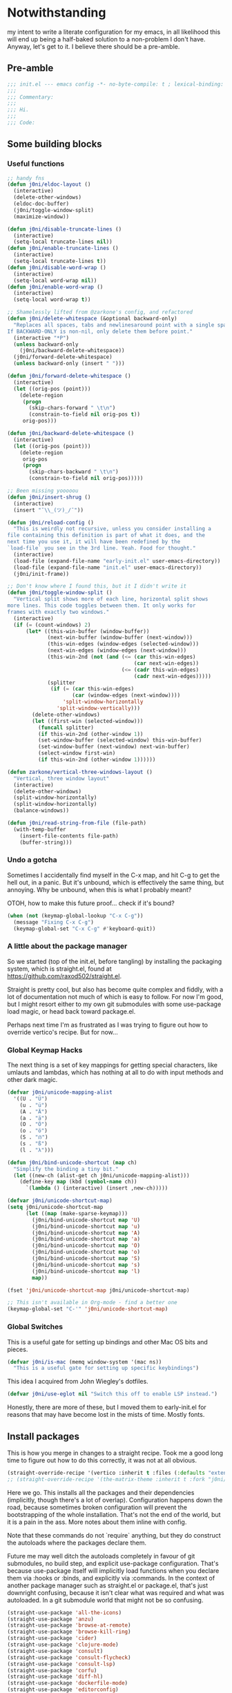 * Notwithstanding
my intent to write a literate configuration for my emacs, in all likelihood this will end up being a half-baked solution to a non-problem I don't have. Anyway, let's get to it. I believe there should be a pre-amble.

** Pre-amble

#+begin_src emacs-lisp
;;; init.el --- emacs config -*- no-byte-compile: t ; lexical-binding: t; -*-
;;;
;;; Commentary:
;;;
;;; Hi.
;;;
;;; Code:
#+end_src

** Some building blocks

*** Useful functions

#+begin_src emacs-lisp
;; handy fns
(defun j0ni/eldoc-layout ()
  (interactive)
  (delete-other-windows)
  (eldoc-doc-buffer)
  (j0ni/toggle-window-split)
  (maximize-window))

(defun j0ni/disable-truncate-lines ()
  (interactive)
  (setq-local truncate-lines nil))
(defun j0ni/enable-truncate-lines ()
  (interactive)
  (setq-local truncate-lines t))
(defun j0ni/disable-word-wrap ()
  (interactive)
  (setq-local word-wrap nil))
(defun j0ni/enable-word-wrap ()
  (interactive)
  (setq-local word-wrap t))

;; Shamelessly lifted from @zarkone's config, and refactored
(defun j0ni/delete-whitespace (&optional backward-only)
  "Replaces all spaces, tabs and newlinesaround point with a single space.
If BACKWARD-ONLY is non-nil, only delete them before point."
  (interactive "*P")
  (unless backward-only
    (j0ni/backward-delete-whitespace))
  (j0ni/forward-delete-whitespace)
  (unless backward-only (insert " ")))

(defun j0ni/forward-delete-whitespace ()
  (interactive)
  (let ((orig-pos (point)))
    (delete-region
     (progn
       (skip-chars-forward " \t\n")
       (constrain-to-field nil orig-pos t))
     orig-pos)))

(defun j0ni/backward-delete-whitespace ()
  (interactive)
  (let ((orig-pos (point)))
    (delete-region
     orig-pos
     (progn
       (skip-chars-backward " \t\n")
       (constrain-to-field nil orig-pos)))))

;; Been missing yooooou
(defun j0ni/insert-shrug ()
  (interactive)
  (insert "¯\\_(ツ)_/¯"))

(defun j0ni/reload-config ()
  "This is weirdly not recursive, unless you consider installing a
file containing this definition is part of what it does, and the
next time you use it, it will have been redefined by the
`load-file` you see in the 3rd line. Yeah. Food for thought."
  (interactive)
  (load-file (expand-file-name "early-init.el" user-emacs-directory))
  (load-file (expand-file-name "init.el" user-emacs-directory))
  (j0ni/init-frame))

;; Don't know where I found this, but it I didn't write it
(defun j0ni/toggle-window-split ()
  "Vertical split shows more of each line, horizontal split shows
more lines. This code toggles between them. It only works for
frames with exactly two windows."
  (interactive)
  (if (= (count-windows) 2)
      (let* ((this-win-buffer (window-buffer))
             (next-win-buffer (window-buffer (next-window)))
             (this-win-edges (window-edges (selected-window)))
             (next-win-edges (window-edges (next-window)))
             (this-win-2nd (not (and (<= (car this-win-edges)
                                         (car next-win-edges))
                                     (<= (cadr this-win-edges)
                                         (cadr next-win-edges)))))
             (splitter
              (if (= (car this-win-edges)
                     (car (window-edges (next-window))))
                  'split-window-horizontally
                'split-window-vertically)))
        (delete-other-windows)
        (let ((first-win (selected-window)))
          (funcall splitter)
          (if this-win-2nd (other-window 1))
          (set-window-buffer (selected-window) this-win-buffer)
          (set-window-buffer (next-window) next-win-buffer)
          (select-window first-win)
          (if this-win-2nd (other-window 1))))))

(defun zarkone/vertical-three-windows-layout ()
  "Vertical, three window layout"
  (interactive)
  (delete-other-windows)
  (split-window-horizontally)
  (split-window-horizontally)
  (balance-windows))

(defun j0ni/read-string-from-file (file-path)
  (with-temp-buffer
    (insert-file-contents file-path)
    (buffer-string)))
#+end_src

*** Undo a gotcha

Sometimes I accidentally find myself in the C-x map, and hit C-g to get the hell out, in a panic. But it's unbound, which is effectively the same thing, but annoying. Why be unbound, when this is what I probably meant?

OTOH, how to make this future proof... check if it's bound?

#+begin_src emacs-lisp
(when (not (keymap-global-lookup "C-x C-g"))
  (message "Fixing C-x C-g")
  (keymap-global-set "C-x C-g" #'keyboard-quit))
#+end_src

*** A little about the package manager

So we started (top of the init.el, before tangling) by installing the packaging system, which is straight.el, found at https://github.com/raxod502/straight.el.

Straight is pretty cool, but also has become quite complex and fiddly, with a lot of documentation not much of which is easy to follow. For now I'm good, but I might resort either to my own git submodules with some use-package load magic, or head back toward package.el.

Perhaps next time I'm as frustrated as I was trying to figure out how to override vertico's recipe. But for now...

*** Global Keymap Hacks

The next thing is a set of key mappings for getting special characters, like umlauts and lambdas, which has nothing at all to do with input methods and other dark magic.

#+begin_src emacs-lisp
(defvar j0ni/unicode-mapping-alist
  '((U . "Ü")
    (u . "ü")
    (A . "Ä")
    (a . "ä")
    (O . "Ö")
    (o . "ö")
    (S . "ẞ")
    (s . "ß")
    (l . "λ")))

(defun j0ni/bind-unicode-shortcut (map ch)
  "Simplify the binding a tiny bit."
  (let ((new-ch (alist-get ch j0ni/unicode-mapping-alist)))
    (define-key map (kbd (symbol-name ch))
      `(lambda () (interactive) (insert ,new-ch)))))

(defvar j0ni/unicode-shortcut-map)
(setq j0ni/unicode-shortcut-map
      (let ((map (make-sparse-keymap)))
        (j0ni/bind-unicode-shortcut map 'U)
        (j0ni/bind-unicode-shortcut map 'u)
        (j0ni/bind-unicode-shortcut map 'A)
        (j0ni/bind-unicode-shortcut map 'a)
        (j0ni/bind-unicode-shortcut map 'O)
        (j0ni/bind-unicode-shortcut map 'o)
        (j0ni/bind-unicode-shortcut map 'S)
        (j0ni/bind-unicode-shortcut map 's)
        (j0ni/bind-unicode-shortcut map 'l)
        map))

(fset 'j0ni/unicode-shortcut-map j0ni/unicode-shortcut-map)

;; This isn't available in Org-mode - find a better one
(keymap-global-set "C-'" 'j0ni/unicode-shortcut-map)
#+end_src

*** Global Switches

This is a useful gate for setting up bindings and other Mac OS bits and pieces.

#+begin_src emacs-lisp
(defvar j0ni/is-mac (memq window-system '(mac ns))
  "This is a useful gate for setting up specific keybindings")
#+end_src

This idea I acquired from John Wiegley's dotfiles.

#+begin_src emacs-lisp
(defvar j0ni/use-eglot nil "Switch this off to enable LSP instead.")
#+end_src

Honestly, there are more of these, but I moved them to early-init.el for reasons that may have become lost in the mists of time. Mostly fonts.

** Install packages

This is how you merge in changes to a straight recipe. Took me a good long time to figure out how to do this correctly, it was not at all obvious.

#+begin_src emacs-lisp
(straight-override-recipe '(vertico :inherit t :files (:defaults "extensions/*.el")))
;; (straight-override-recipe '(the-matrix-theme :inherit t :fork "j0ni/matrix-emacs-theme"))
#+end_src

Here we go. This installs all the packages and their dependencies (implicitly, though there's a lot of overlap). Configuration happens down the road, because sometimes broken configuration will prevent the bootstrapping of the whole installation. That's not the end of the world, but it is a pain in the ass. More notes about them inline with config.

Note that these commands do not `require` anything, but they do construct the autoloads where the packages declare them.

Future me may well ditch the autoloads completely in favour of git submodules, no build step, and explicit use-package configuration. That's because use-package itself will implicitly load functions when you declare them via :hooks or :binds, and explicitly via :commands. In the context of another package manager such as straight.el or package.el, that's just downright confusing, because it isn't clear what was required and what was autoloaded. In a git submodule world that might not be so confusing.

#+begin_src emacs-lisp
(straight-use-package 'all-the-icons)
(straight-use-package 'anzu)
(straight-use-package 'browse-at-remote)
(straight-use-package 'browse-kill-ring)
(straight-use-package 'cider)
(straight-use-package 'clojure-mode)
(straight-use-package 'consult)
(straight-use-package 'consult-flycheck)
(straight-use-package 'consult-lsp)
(straight-use-package 'corfu)
(straight-use-package 'diff-hl)
(straight-use-package 'dockerfile-mode)
(straight-use-package 'editorconfig)
(straight-use-package 'eglot)
(straight-use-package 'elfeed)
(straight-use-package 'erc)
(straight-use-package 'eros)
(straight-use-package 'exec-path-from-shell)
(straight-use-package 'expand-region)
(straight-use-package 'fennel-mode)
(straight-use-package 'find-file-in-project)
(straight-use-package 'flycheck)
(straight-use-package 'flycheck-eldev)
(straight-use-package 'geiser)
(straight-use-package 'geiser-chez)
(straight-use-package 'geiser-chicken)
(straight-use-package 'geiser-guile)
(straight-use-package 'ggtags)
(straight-use-package 'git-timemachine)
(straight-use-package 'graphql-mode)
(straight-use-package 'haskell-mode)
(straight-use-package 'hl-todo)
(straight-use-package 'ibuffer-vc)
(straight-use-package 'idle-highlight)
(straight-use-package 'inf-clojure)
(straight-use-package 'inf-ruby)
(straight-use-package 'json-mode)
(straight-use-package 'lsp-mode)
(straight-use-package 'lsp-ui)
(straight-use-package 'lua-mode)
(straight-use-package 'key-chord)
(straight-use-package 'magit)
(straight-use-package 'marginalia)
(straight-use-package 'markdown-mode)
(straight-use-package 'the-matrix-theme)
(straight-use-package 'minions)
(straight-use-package 'modus-themes)
(straight-use-package 'monroe)
(straight-use-package 'move-text)
(straight-use-package 'olivetti)
(straight-use-package 'orderless)
(straight-use-package 'org-roam)
(straight-use-package 'org-super-agenda)
(straight-use-package 'paredit)
(straight-use-package 'pinentry)
(straight-use-package 'psc-ide)
(straight-use-package 'purescript-mode)
(straight-use-package 'racket-mode)
(straight-use-package 'rainbow-delimiters)
(straight-use-package 'rainbow-mode)
(straight-use-package 'rbenv)
(straight-use-package 'restclient)
(straight-use-package 'ruby-mode)
(straight-use-package 'rustic)
(straight-use-package 'simple-httpd)
(straight-use-package 'sly)
(straight-use-package 'sly-asdf)
(straight-use-package 'sly-macrostep)
(straight-use-package 'sly-quicklisp)
(straight-use-package 'switch-window)
(straight-use-package 'telega)
(straight-use-package 'typescript-mode)
(straight-use-package 'undo-fu)
(straight-use-package 'undo-fu-session)
(straight-use-package 'vertico)
(straight-use-package 'volatile-highlights)
(straight-use-package 'web-mode)
(straight-use-package 'which-key)
(straight-use-package 'yaml-mode)
#+end_src

** Baseline Emacs Configuration

This is where the config starts, and the following are all based on built-in functionality.

I dislike super long lines, but I do not care much for obsolete terminals, so 80 columns is silly.

#+begin_src emacs-lisp
(setq whitespace-line-column 100)
(setq whitespace-style '(face trailing lines-tail tabs))
(add-hook 'prog-mode-hook #'whitespace-mode)
#+end_src

I don't understand why conf mode (ini, toml, etc) doesn't have matched parens, I mean, you don't ever just open a paren in them do you?

#+begin_src emacs-lisp
(add-hook 'conf-mode-hook #'electric-pair-local-mode)
#+end_src

Modern emacs can be built with native just-in-time compilation built in. Straight will kick off AOT compilation of anything that's loaded (or at least I think it's straight), which happens asynchronously via the (native-compile-async) command. I very rarely care to watch that happen, and I *definitely* don't care to have it pop up in a split while emacs is starting up, or indeed any time I open a file with a mode that has yet to be natively compiled.

So, begin suppressive actions:

#+begin_src emacs-lisp
(setq warning-suppress-types '((comp)))
#+end_src

These are mostly settings that emacs considers to be "customizations".

#+begin_src emacs-lisp
(setq epa-pinentry-mode 'loopback)
(setq inhibit-startup-screen t)
(setq auto-revert-verbose t)
(setq vc-follow-symlinks t)
(setq find-file-suppress-same-file-warnings t)
(setq comint-prompt-read-only t)
(setq select-enable-clipboard t)
(setq select-enable-primary t)
(setq uniquify-buffer-name-style 'forward)
(setq save-interprogram-paste-before-kill t)
(setq compilation-always-kill t)
(setq compilation-ask-about-save nil)
(setq apropos-do-all t)
(setq mouse-yank-at-point t)
(setq save-place-file (concat user-emacs-directory ".places"))
(setq backup-directory-alist `(("." . ,(concat user-emacs-directory ".backups"))))
(setq enable-local-variables t) ;; :all
(setq confirm-kill-emacs nil)
(setq sentence-end-double-space nil)
(setq delete-old-versions t)
(setq version-control t)
(setq custom-safe-themes t)
(setq mouse-wheel-progressive-speed t)              ; accelerate scrolling
(setq shr-color-visible-luminance-min 90)
(advice-add #'shr-colorize-region
            :around (defun shr-no-colorise-region (&rest ignore)))

;; gotta find the berlin coords
;; 43.67066, -79.30211 - location
;; (setq calendar-longitude 43.67066)
;; (setq calendar-latitude -79.30211)
;; (setq calendar-location-name "Toronto")
#+end_src

Configure keyboard for MacOS. This repurposes:

: ; - alt             -> meta
: ; - right alt       -> same as left (meta)
: ; - left command    -> meta
: ; - right command   -> super
: ; - function key    -> ignore

#+begin_src emacs-lisp
(when j0ni/is-mac
  (setq ns-alternate-modifier 'meta)
  (setq ns-right-alternate-modifier 'left)
  (setq ns-command-modifier 'meta)
  (setq ns-right-command-modifier 'super)
  (setq ns-function-modifier 'none))
#+end_src

Pick a browser based on OS. I recently added the `gnu/linux` clause to try to make more use of eww. It isn't great, but it can be tamed (see shr-color setting above). My only fear is that I'll waste a use-once URL by accident due to some missing functionality. Meh.

#+begin_src emacs-lisp
(setq-default browse-url-browser-function
              (cl-case system-type
                ((darwin macos) 'browse-url-default-macosx-browser)
                ((gnu/linux) 'eww-browse-url)
                (t 'browse-url-default-browser)))
#+end_src

Maybe if I didn't do this, I'd make fewer rash decisions.

#+begin_src emacs-lisp
(defalias 'yes-or-no-p 'y-or-n-p)
#+end_src

I mean, we do live in this world now.

#+begin_src emacs-lisp
(set-language-environment "UTF-8")
(set-terminal-coding-system 'utf-8)
(set-keyboard-coding-system 'utf-8)
(set-buffer-file-coding-system 'utf-8)
(set-file-name-coding-system 'utf-8)
(prefer-coding-system 'utf-8)
#+end_src

Pixel scroll settings are amazing, and even though I've been using emacs build from mainline for ages I totally didn't know about it. Because that's the kind of bleeding edge life I lead. One of pointless risks, taken without regard to any potential benefits or even stopping to see what they might be.

#+begin_src emacs-lisp
(pixel-scroll-precision-mode 1)
#+end_src

Be less of a jerk (sorry everyone around me is now speaking and seeing double entendres, I can't help it).

#+begin_src emacs-lisp
(setq scroll-step 0)
(setq scroll-margin 2)
(setq auto-window-vscroll nil)
;; be sure to set this to 0 in any auto-scrolling buffers
(setq scroll-conservatively 100000)
(setq scroll-preserve-screen-position t)
(setq next-screen-context-lines 3)
#+end_src

Some emacs droppings are more annoying than they are useful. And some things I'm not sure I understand...?

#+begin_src emacs-lisp
(setq create-lockfiles nil)
(setq redisplay-dont-pause t)
(setq disabled-command-function nil)
#+end_src

Ah the alert bell, how irritating are you? But this is a nice alternative, taken directly from the emacs wiki.

#+begin_src emacs-lisp
(defun flash-mode-line ()
  (invert-face 'mode-line)
  (run-with-timer 0.1 nil #'invert-face 'mode-line))

(setq visible-bell nil)
(setq ring-bell-function 'flash-mode-line)
#+end_src

Tabs. Tab should not insert tabs. Tab should indent, and ideally only to the correct location. Fuck Haskell.

Tabs should not be 8 characters wide, but they are, and if you don't let them be, many things will become horrible. Go is horrible, so there is no contradiction there.

We should absolutely not use tabs for indentation though, so make sure we never do.

#+begin_src emacs-lisp
(setq-default indent-tabs-mode nil)
(setq-default tab-width 8)
(setq indent-tabs-mode nil)
(setq tab-always-indent t)
(setq require-final-newline t)
#+end_src

This, like pixel scrolling, is something I didn't know I was missing.

#+begin_src emacs-lisp
(delete-selection-mode 1)
#+end_src

More cosmetic tweaks, more agreeable defaults, and some things I don't understand.

#+begin_src emacs-lisp
(setq load-prefer-newer t)
(setq highlight-nonselected-windows nil)
(setq kill-buffer-query-functions nil)
(setq-default cache-long-scans t)
(setq-default word-wrap nil)
(setq-default indicate-buffer-boundaries 'left)
(setq-default fill-column 80)
(setq-default line-spacing 0)
(setq-default truncate-lines t)
(setq resize-mini-windows t)
(setq completion-show-help nil)
#+end_src

I've used projectile for a long time, but it seems like project.el is actually entirely capable of supporting my use cases. So I'm using that now mostly without extra configuration. However the questionnaire I have to peruse and fill out when I pick a project is annoying, and I would like to just go ahead and choose a file.

#+begin_src emacs-lisp
(setq project-switch-commands 'project-find-file)
#+end_src

Because I honestly don't care about anyone else. That's what ?w=1 is for.

#+begin_src emacs-lisp
(add-hook 'before-save-hook #'delete-trailing-whitespace)
#+end_src

Start a few global essentials.

#+begin_src emacs-lisp
(dolist (mode '(electric-indent-mode
                show-paren-mode
                save-place-mode
                size-indication-mode
                global-hl-line-mode
                column-number-mode
                winner-mode
                global-auto-revert-mode))
  (funcall mode 1))
#+end_src

Kill a couple of less essential globals.

#+begin_src emacs-lisp
(blink-cursor-mode -1)
(remove-hook 'minibuffer-setup-hook 'winner-save-unconditionally)
#+end_src

Because sometimes I want to live without consult:

#+begin_src emacs-lisp
(recentf-mode 1)
(keymap-global-set "C-x M-f" #'recentf-open-files)
#+end_src

Dired. I am not really sure that I get it.

#+begin_src emacs-lisp
(put 'dired-find-alternate-file 'disabled nil)

;; always delete and copy recursively
(setq dired-recursive-deletes 'always)
(setq dired-recursive-copies 'always)

;; if there is a dired buffer displayed in the next window, use its
;; current subdir, instead of the current subdir of this dired buffer
(setq dired-dwim-target t)

;; enable some really cool extensions like C-x C-j (dired-jump)
(require 'dired-x)
#+end_src

Proced, which I recently discovered in bbatsov's dotfiles. It's a nice enough process table and editor.

#+begin_src emacs-lisp
(keymap-global-set "C-x P" #'proced)
#+end_src

Some bindings I've come to depend on. I'm genuinely trying to scale down these kinds of customisations where I have probably been stomping on binds I have never ever experienced before.

#+begin_src emacs-lisp
(keymap-set lisp-mode-shared-map "C-c C-k" #'eval-buffer)

(dolist (binding
         '(("C-x C-r" . revert-buffer)
           ("C-x |" . j0ni/toggle-window-split)
           ("C-c ." . j0ni/delete-whitespace)
           ("C-c s" . j0ni/insert-shrug)
           ("C-=" . text-scale-increase)
           ("C--" . text-scale-decrease)))
  (keymap-global-set (car binding) (cdr binding)))
#+end_src

Command history for the minibuffer. Invaluable intell.

#+begin_src emacs-lisp
(setq savehist-save-minibuffer-history t)
(setq history-length 10000)
(setq history-delete-duplicates t)

(savehist-mode 1)
#+end_src

Time and date, and battery, for the modeline.

#+begin_src emacs-lisp
(setq display-time-format "%Y-%m-%d %H:%M")
(setq display-time-24hr-format t)
(setq display-time-day-and-date nil)
(setq display-time-interval 15)
(setq display-time-default-load-average nil)
(setq zoneinfo-style-world-list
      '(("America/Los_Angeles" "San Francisco")
        ("America/New_York" "Toronto")
        ("Europe/London" "London")
        ("Europe/Berlin" "Berlin")
        ("Asia/Hong_Kong" "Hong Kong")
        ("Asia/Tokyo" "Tokyo")))

(display-time-mode 1)
(display-battery-mode 1)
#+end_src

A little configuration for xref, which is honesly mostly totally fine.

#+begin_src emacs-lisp
(setq xref-marker-ring-length 64)
(setq xref-show-xrefs-function 'xref--show-xref-buffer) ; default
(setq xref-show-definitions-function 'xref-show-definitions-completing-read)
#+end_src

Eldoc tweaks to make it less intrusive.

#+begin_src emacs-lisp
(setq eldoc-echo-area-use-multiline-p nil)
(setq eldoc-echo-area-prefer-doc-buffer t)
#+end_src

Thats the end of the baseline emacs configuration.

** Completion
This gets a special section for having so much to configure.
*** Minibuffer setup

#+begin_src emacs-lisp
(add-hook 'minibuffer-setup-hook #'cursor-intangible-mode)

(setq minibuffer-completion-confirm 'confirm)
;; [ ... ] instead of (default ...
(setq minibuffer-eldef-shorten-default t)
;; I think this is bad for my impulsive fingers
(setq enable-recursive-minibuffers t)
;; at least show us where we are
(minibuffer-depth-indicate-mode t)
;; it shouldn't be disallowed
(setq minibuffer-scroll-window t)

;; Do not allow the cursor in the minibuffer prompt
(setq minibuffer-prompt-properties
      '(read-only t cursor-intangible t face minibuffer-prompt))

(minibuffer-electric-default-mode 1)
(file-name-shadow-mode 1)
#+end_src

*** Builtin completion configuration

Not all of this is respected by various different systems I try out and switch between. Worth keeping it all though, so it's there when I inevitably switch to the thing that has it wrong.

#+begin_src emacs-lisp
(setq completion-ignore-case t)
(setq read-file-name-completion-ignore-case t)
(setq read-buffer-completion-ignore-case t)
(setq completion-cycle-threshold 3)
(setq completions-detailed t)
(setq completions-format 'one-column)
#+end_src

These define the completion algorithms used in general, and in each separate context. The list of overrides is non-exhaustive, and I cannot find any way of figuring out what all the keys should be.

Note that the way this works is, the first of these to return anything is used. So as you narrow, it may fall through the list. For this reason, there's no point in (for example) putting flex at the front, because it will always return a superset of substring. You get the drift. Confusing but a fair bit of control.

Of course, fido-mode completely ignores these settings.

#+begin_src emacs-lisp
;; (setq completion-styles '(basic substring initials partial-completion flex))

;; (setq completion-category-overrides
;;       '((buffer (styles . (basic substring partial-completion)))
;;         (file (styles . (initials basic partial-completion)))
;;         (unicode-name (styles . (basic substring)))
;;         (project-file (styles . (substring partial-completion)))
;;         (xref-location (styles . (substring)))
;;         (info-menu (styles . (basic substring)))
;;         (symbol-help (styles . (basic shorthand substring)))
;;         (consult-line (styles . (basic substring)))))
#+end_src

Using orderless.

#+begin_src emacs-lisp
(setq completion-styles '(orderless))

(setq completion-category-overrides
      '((buffer (styles . (orderless)))
        (file (styles . (orderless)))
        (unicode-name (styles . (orderless)))
        (project-file (styles . (orderless)))
        (xref-location (styles . (orderless)))
        (info-menu (styles . (orderless)))
        (symbol-help (styles . (orderless)))
        (consult-line (styles . (orderless)))))
#+end_src

*** Extra builtins
**** Hippie Expand

#+begin_src emacs-lisp
(require 'hippie-exp)
(setq hippie-expand-try-functions-list
      '(try-expand-dabbrev
        try-expand-dabbrev-all-buffers
        try-expand-dabbrev-from-kill
        try-complete-file-name-partially
        try-complete-file-name
        try-expand-all-abbrevs
        try-expand-list
        try-expand-line
        try-complete-lisp-symbol-partially
        try-complete-lisp-symbol))

;; Swap M-/ and C-M-/
(keymap-global-set "M-/" #'hippie-expand)
(keymap-global-set "s-/" #'hippie-expand)
(keymap-global-set "C-M-/" #'hippie-expand)
#+end_src

**** Abbrev

#+begin_src emacs-lisp
(require 'abbrev)
(setq save-abbrevs 'silently)
(setq-default abbrev-mode t)
#+end_src

*** Vertico
A fast vertical minibuffer manager which mostly plays nice with builtin stuff. Moreso than many - all but MCT, I dare say.

#+begin_src emacs-lisp
;; (setq straight-recipe-overrides nil)
(vertico-mode 1)
;; this
;; (vertico-unobtrusive-mode 1)
;; or this
(vertico-buffer-mode 1)
(setq vertico-buffer-display-action
      '(display-buffer-below-selected
        display-buffer-at-bottom))
;; but not both

(keymap-set vertico-map "RET" #'vertico-directory-enter)
(keymap-set vertico-map "C-j" #'vertico-directory-enter)
(keymap-set vertico-map "DEL" #'vertico-directory-delete-char)
(keymap-set vertico-map "M-DEL" #'vertico-directory-delete-word)
(add-hook 'rfn-eshadow-update-overlay-hook #'vertico-directory-tidy)
#+end_src

*** Completion in Region

This is a bit previous - I should generalize it and move it up into the consult configuration. But the principle is one I'd like to get used to. Out-of-buffer completion, with the regular completion system, whatever that may be. So we do this:

#+begin_src emacs-lisp
;; (setq completion-in-region-function
;;       (lambda (&rest args)
;;         (apply (if vertico-mode
;;                    #'consult-completion-in-region
;;                  #'completion--in-region)
;;                args)))
#+end_src

Except when it collides with rustic, which I haven't managed to fix up. So try something else.

Corfu. Why this and not company? Better integration, no special independent invocation (completion-at-point does not invoke company, so there are frequent collisions.

#+begin_src emacs-lisp
(require 'corfu)
(corfu-global-mode 1)

(setq corfu-cycle t)                   ;; Enable cycling for `corfu-next/previous'
(setq corfu-auto nil)                  ;; Auto completion
(setq corfu-commit-predicate nil)      ;; Do not commit selected candidates on next input
;; (setq corfu-quit-at-boundary t)     ;; Automatically quit at word boundary
;; (setq corfu-quit-no-match t)        ;; Automatically quit if there is no match
;; (setq corfu-preview-current nil)    ;; Disable current candidate preview
;; (setq corfu-preselect-first nil)    ;; Disable candidate preselection
;; (setq corfu-echo-documentation nil) ;; Disable documentation in the echo area
;; (setq corfu-scroll-margin 5)        ;; Use scroll margin
#+end_src

This is cool, straight from the corfu wiki, it seems to do what I have always expected but never happens.

#+begin_src emacs-lisp
(defun corfu-beginning-of-prompt ()
  "Move to beginning of completion input."
  (interactive)
  (corfu--goto -1)
  (goto-char (car completion-in-region--data)))

(defun corfu-end-of-prompt ()
  "Move to end of completion input."
  (interactive)
  (corfu--goto -1)
  (goto-char (cadr completion-in-region--data)))

(define-key corfu-map [remap move-beginning-of-line] #'corfu-beginning-of-prompt)
(define-key corfu-map [remap move-end-of-line] #'corfu-end-of-prompt)
#+end_src

Another potentially useful hack - move the completion into the minibuffer on demand.

#+begin_src emacs-lisp
(defun corfu-move-to-minibuffer ()
  (interactive)
  (let ((completion-extra-properties corfu--extra)
        completion-cycle-threshold completion-cycling)
    (apply #'consult-completion-in-region completion-in-region--data)))
(keymap-set corfu-map "M-m" #'corfu-move-to-minibuffer)
#+end_src

*** Marginalia

Marginalia adds a bunch of metadata annotations to completions, which are portable across builtin completion functionality as well as things like vertico. Mostly handy info, occasionally just line filler.

#+begin_src
(marginalia-mode 1)
#+end_src

** Package Configuration

*** ibuffer

OK I lied a bit. ibuffer is built-in, but ibuffer-vc is not, and I wanted to keep this all together.

#+begin_src emacs-lisp
;; ibuffer looks much nicer than the default view
(require 'ibuffer)

(setq ibuffer-expert t)
(setq ibuffer-display-summary nil)
(setq ibuffer-use-other-window nil)
(setq ibuffer-show-empty-filter-groups nil)
(setq ibuffer-movement-cycle nil)
(setq ibuffer-default-sorting-mode 'filename/process)
(setq ibuffer-use-header-line t)
(setq ibuffer-default-shrink-to-minimum-size nil)
;; (setq ibuffer-saved-filter-groups nil)
(setq ibuffer-old-time 72)

(keymap-global-set "C-x C-b" #'ibuffer)

(require 'vc)
(require 'ibuffer-vc)

(setq ibuffer-formats
      '((mark modified read-only vc-status-mini
              " " (name 18 18 :left :elide)
              " " (size 9 -1 :right)
              " " (mode 16 16 :left :elide)
              " " (vc-status 16 16 :left)
              " " filename-and-process)
        (mark modified read-only vc-status-mini
              " " (name 18 18 :left :elide)
              " " (size 9 -1 :right)
              " " (mode 16 16 :left :elide)
              " " (vc-status 16 16 :left)
              " " vc-relative-file)))


(defun j0ni/ibuffer-vc-hook ()
  (ibuffer-auto-mode 1)
  (ibuffer-vc-set-filter-groups-by-vc-root)
  (unless (eq ibuffer-sorting-mode 'recency)
    (ibuffer-do-sort-by-recency)))

;; (remove-hook 'ibuffer-hook #'j0ni/ibuffer-vc-hook)
(add-hook 'ibuffer-hook #'j0ni/ibuffer-vc-hook)
#+end_src

*** Key chords

#+begin_src emacs-lisp
(key-chord-mode 1)

(with-eval-after-load 'key-chord
  (key-chord-define-global "df" #'previous-window-any-frame)
  (key-chord-define-global "jk" #'next-window-any-frame)
  (key-chord-define-global ";'" #'j0ni/unicode-shortcut-map)
  (key-chord-define prog-mode-map "[]" #'display-line-numbers-mode))
#+end_src

*** Flymake

#+begin_src emacs-lisp
(require 'flymake)
(setq flymake-fringe-indicator-position 'right-fringe)
(setq flymake-no-changes-timeout nil)
(setq flymake-start-on-flymake-mode t)
(setq flymake-start-on-save-buffer t)
(add-hook 'prog-mode-hook #'flymake-mode)
#+end_src

*** Flycheck

#+begin_src emacs-lisp
(setq flycheck-indication-mode 'right-fringe)
(setq flycheck-checker-error-threshold nil)
(setq flycheck-idle-change-delay 10.0)
(setq flycheck-display-errors-delay 10.0)
(setq flycheck-idle-buffer-switch-delay 10.0)
(setq-default flycheck-emacs-lisp-load-path 'inherit)
(setq flycheck-disabled-checkers '(emacs-lisp-checkdoc))
#+end_src

Switch it on, or don't - flymake is sometimes worth checking out.

#+begin_src emacs-lisp
;; (add-hook 'prog-mode-hook #'flycheck-mode)
;; (require 'consult-flycheck)
#+end_src

*** Consult

Consult - handy featureful commands, sometimes too noisy

#+begin_src emacs-lisp
(require 'consult)

(consult-customize
 consult-ripgrep consult-git-grep consult-grep consult-theme consult-buffer
 consult-bookmark consult-recent-file consult-xref consult-locate
 consult--source-recent-file consult--source-project-recent-file
 consult--source-bookmark
 :preview-key (kbd "M-.")
 :group nil)

;; default value
(setq consult-async-min-input 3)

;; search map
(dolist (binding '(;; search map
                   ("M-s f" . consult-find)
                   ("M-s F" . consult-locate)
                   ("M-s g" . consult-grep)
                   ("M-s G" . consult-git-grep)
                   ("M-s r" . consult-ripgrep)
                   ("M-s l" . consult-line)
                   ("M-s L" . consult-line-multi)
                   ("M-s m" . consult-multi-occur)
                   ("M-s k" . consult-keep-lines)
                   ("M-s u" . consult-focus-lines)
                   ;; goto map
                   ("M-g e" . consult-compile-error)
                   ;; ("M-g f" . consult-flycheck)
                   ("M-g f" . consult-flymake)
                   ("M-g g" . consult-goto-line)
                   ;; ("M-g M-g" . consult-goto-line)
                   ("M-g o" . consult-org-heading)
                   ("M-g m" . consult-mark)
                   ("M-g k" . consult-global-mark)
                   ("M-g i" . consult-imenu)
                   ("M-g I" . consult-imenu-multi)
                   ("M-s e" . consult-isearch-history)
                   ;; extras, which stomp on command commands
                   ("C-c h" . consult-history)
                   ("C-c m" . consult-mode-command)
                   ("C-c b" . consult-bookmark)
                   ("C-c k" . consult-kmacro)
                   ;; C-x bindings (ctl-x-map)
                   ("C-x M-:" . consult-complex-command)
                   ("C-x b" . consult-buffer)
                   ("C-x 4 b" . consult-buffer-other-window)
                   ("C-x 5 b" . consult-buffer-other-frame)
                   ;; no idea what registers are for, I will read about it :P
                   ("M-#" . consult-register-load)
                   ("M-'" . consult-register-store) ;; orig. abbrev-prefix-mark (unrelated)
                   ("C-M-#" . consult-register)))
  (keymap-global-set (car binding) (cdr binding)))

;; this is better than isearch
(keymap-global-set "C-s" #'consult-line)

(add-hook 'completion-list-mode-hook #'consult-preview-at-point-mode)

;; This adds thin lines, sorting and hides the mode line of the window.
(advice-add #'register-preview :override #'consult-register-window)
;; find the project root
(with-eval-after-load 'project
  (setq consult-project-root-function (lambda () (cdr (project-current)))))
;; when multiple result types are collected in one completion set, hit this key
;; to subset to only those of the type at point.
(setq consult-narrow-key "<")
#+end_src

*** LSP

Language Server Protocol, a Microsoft invention, is providing a common interface for a bunch of languages that are otherwise not so well supported. It's also proving useful in some other well supported modes like clojure and rust.

#+begin_src emacs-lisp
(require 'lsp-mode)
(setq lsp-keymap-prefix "C-c l")
#+end_src

LSP tries to switch on company-mode, and it's fiddly to prevent. This apparently is how you do it (from the corfu github wiki).

#+begin_src emacs-lisp
(setq lsp-completion-provider :none)

(defun j0ni/setup-lsp-completion ()
  (setf (alist-get 'styles (alist-get 'lsp-capf completion-category-defaults))
        '(orderless)))

(add-hook 'lsp-completion-mode-hook #'j0ni/setup-lsp-completion)
#+end_src

Rust setup for lsp, which is honestly the main use case.

#+begin_src emacs-lisp
(setq lsp-rust-analyzer-cargo-watch-command "clippy")
(setq lsp-rust-analyzer-server-display-inlay-hints t)
(setq lsp-rust-clippy-preference "on")
#+end_src

Extras, UI stuff that I mostly don't use, and some per-buffer local overrides.

#+begin_src emacs-lisp
(require 'lsp-ui)
(require 'consult-lsp)

(setq lsp-ui-sideline-delay 1.0)

(add-hook 'lsp-managed-mode-hook
          (lambda ()
            (setq-local flycheck-checker-error-threshold nil)
            (setq-local flycheck-idle-change-delay 1.0)
            (setq-local flycheck-display-errors-delay 1.0)
            (setq-local flycheck-idle-buffer-switch-delay 1.0)
            ;; turn off idle highlight, let lsp do it...maybe
            (setq-local idle-highlight-timer nil)
            ;; default is t
            (setq-local lsp-enable-folding nil)
            ;; default is t
            (setq-local lsp-eldoc-enable-hover t)
            ;; default is t
            (setq-local lsp-enable-on-type-formatting t)
            ;; default is t
            (setq-local lsp-before-save-edits t)
            ;; default is t
            (setq-local lsp-completion-enable t)
            ;; default is t
            (setq-local lsp-enable-symbol-highlighting t)
            ;; this should substitute orderless for lsp's capf
            (setf (alist-get 'styles (alist-get 'lsp-capf completion-category-defaults))
                  '(orderless))))
#+end_src

*** Find File in Project

ffip setup

#+begin_src emacs-lisp
(require 'find-file-in-project)
(setq ffip-use-rust-fd t)
(keymap-global-set "C-c f" #'find-file-in-project-by-selected)
#+end_src

*** IRC - ERC and RCIRC

**** Shared config

#+begin_src emacs-lisp
(defvar j0ni/irc-auth-spec nil)
(setq j0ni/srht-sasl-pass
      (funcall (plist-get (car (auth-source-search :host "chat.sr.ht")) :secret)))
#+end_src

**** rcirc

#+begin_src emacs-lisp
(require 'rcirc)
(setq rcirc-debug-flag t)
(setq rcirc-server-alist
      '(("chat.sr.ht"
         :nick "joni"
         :user-name "j0ni@tynan-rcirc"
         :full-name "Joni Voidshrieker"
         :port 6697
         :encryption tls
         :channels nil)))

(setq rcirc-authinfo `(("chat.sr.ht" sasl "joni" ,j0ni/srht-sasl-pass)))

(defun rcirc-handler-AUTHENTICATE (process _cmd _args _text)
  "Respond to authentication request.
PROCESS is the process object for the current connection."
  (rcirc-send-string
   process
   "AUTHENTICATE"
   (base64-encode-string
    ;; use connection user-name
    (concat "\0" (nth 3 rcirc-connection-info)
            "\0" (rcirc-get-server-password rcirc-server))
    t)))

(defun j0ni/rcirc-remove-suffix (STR)
  "Remove suffixes from STR."
  (save-match-data
    (if (string-match "/[[:alpha:]]+?\\'" str)
        (substring str 0 (match-beginning 0))
      str)))

(setq rcirc-nick-filter #'identity)
(setq rcirc-channel-filter #'identity)
#+end_src

**** erc

ERC, needs a patch for sasl

#+begin_src emacs-lisp
(require 'erc)
(require 'erc-sasl)
(require 'erc-imenu)
(require 'bandali-erc)

(setq erc-format-query-as-channel-p t)
(setq erc-current-nick-highlight-type 'nick)
(setq erc-keywords '())
(setq erc-track-exclude-types '("JOIN" "PART" "QUIT" "NICK" "MODE"))
(setq erc-track-use-faces t)
(setq erc-track-faces-priority-list
      '(erc-current-nick-face erc-keyword-face))
(setq erc-track-priority-faces-only 'all)
(setq erc-email-userid "j0ni@tynan-erc/irc.libera.chat")

(defun j0ni/connect-srht-bouncer ()
  (interactive)
  (erc-tls
   :server "chat.sr.ht"
   :port "6697"
   :nick "j0ni"
   :full-name "Joni"
   :password j0ni/srht-sasl-pass))

(defun j0ni/reset-erc-track-mode ()
  "Stole this whole from John Wiegley's dotemacs."
  (interactive)
  (setq erc-modified-channels-alist nil)
  (erc-modified-channels-update)
  (erc-modified-channels-display)
  (force-mode-line-update))
#+end_src

*** Undo-fu

undo-fu, ripped from doom

#+begin_src emacs-lisp
(setq undo-fu-allow-undo-in-region t)
(dolist (binding
         `(("C-_"    . ,#'undo-fu-only-undo)
           ("C-/"    . ,#'undo-fu-only-undo)
           ("C-z"    . ,#'undo-fu-only-undo)
           ("<undo>" . ,#'undo-fu-only-undo)
           ("C-x u"  . ,#'undo-fu-only-undo)
           ("M-_"    . ,#'undo-fu-only-redo)
           ("C-M-z"  . ,#'undo-fu-only-redo)))
  (keymap-global-set (car binding) (cdr binding)))

(global-undo-fu-session-mode 1)
#+end_src

*** exec-path-from-shell

This is a bit clumsy, but it works

#+begin_src emacs-lisp
(defvar j0ni/exec-path-from-shell-completed nil "Stop this happening repeatedly.")
(when (and (not j0ni/exec-path-from-shell-completed)
           (memq window-system '(mac ns x pgtk)))
  (exec-path-from-shell-initialize)
  (exec-path-from-shell-copy-env "SSH_AUTH_SOCK")
  (setq j0ni/exec-path-from-shell-completed t))
#+end_src

*** Highlight TODO Mode

#+begin_src emacs-lisp
(global-hl-todo-mode 1)
#+end_src

*** Volatile Highlights

#+begin_src emacs-lisp
(volatile-highlights-mode 1)
#+end_src

*** Themes!
**** Modus Themes

By Prot the Spectacular.

#+begin_src emacs-lisp
(require 'modus-themes)

(setq modus-themes-bold-constructs t)
(setq modus-themes-italic-constructs nil)
;; (setq modus-themes-syntax '(yellow-comments))
(setq modus-themes-syntax '())
(setq modus-themes-fringes nil)
(setq modus-themes-hl-line '(underline neutral))
(setq modus-themes-completions 'opinionated)
(setq modus-themes-scale-headings t)
(setq modus-themes-mode-line '(accented))
(setq modus-themes-paren-match '(intense bold underline))

(modus-themes-load-themes)

;; (load-theme 'modus-operandi t)
;; (load-theme 'modus-vivendi t)
#+end_src

**** The Matrix

Weirdly, this is speaking to me at the moment.

#+begin_src emacs-lisp
(require 'the-matrix-theme)
(load-theme 'the-matrix t)
#+end_src

*** Rainbow Mode

This is for turning the background of all the color strings (e.g. "#ff3700") into the actual color which is IMMENSELY helpful but only when you need it. Otherwise it is awful, and pulls you right out of flow.

#+begin_src emacs-lisp
(keymap-global-set "C-c r" #'rainbow-mode)
#+end_src

*** Rainbow Delimiters Mode

This on the other hand is super useful inside of any lisp code - most of the time themes make good use of it.

#+begin_src emacs-lisp
(add-hook 'paredit-mode-hook #'rainbow-delimiters-mode)
#+end_src

*** Diff Highlight Mode

This provides better functionality than the various git gutters, and also makes use of vc and integrates with magit. What's not to love. Well, the live version can sometimes slow typing responsiveness right down, so leave that switched off.

#+begin_src emacs-lisp
(global-diff-hl-mode 1)
#+end_src

*** Git Time Machine

This can be useful, but not often enough to have a binding.

#+begin_src emacs-lisp
(require 'git-timemachine)
#+end_src

*** Expand Region

Super simple alternative to text objects, that vim users go on about.

#+begin_src emacs-lisp
(keymap-global-set "C-x C-x" #'er/expand-region)
#+end_src

*** Anzu

For counting isearch results - mode-line highlighter.

#+begin_src emacs-lisp
(global-anzu-mode 1)
#+end_src

*** Browse Kill Ring

#+begin_src emacs-lisp
(browse-kill-ring-default-keybindings)
#+end_src

*** Magit

#+begin_src emacs-lisp
(setq magit-diff-refine-hunk t)
(setq magit-bury-buffer-function #'magit-mode-quit-window)

(keymap-global-set "C-x g" #'magit-status)
(keymap-global-set "C-x M-g" #'magit-dispatch-popup)
#+end_src

Diff Highlight Mode loaded when the global mode is enabled above. Magit hopefully won't load until first invoked.

#+begin_src emacs-lisp
(with-eval-after-load 'magit
  (progn
    (add-hook 'magit-pre-refresh-hook #'diff-hl-magit-pre-refresh)
    (add-hook 'magit-post-refresh-hook #'diff-hl-magit-post-refresh)))
#+end_src

*** Idle highlight mode

#+begin_src emacs-lisp
(add-hook 'prog-mode-hook #'idle-highlight)
#+end_src

*** Paredit

Because it may be ass code but it is the best at what it does.

: ;;; Useful knowledge, might deserve some extra binds
:
: ;; C-M-n forward-list Move forward over a parenthetical group
: ;; C-M-p backward-list Move backward over a parenthetical group
: ;; C-M-f forward-sexp Move forward over a balanced expression
: ;; C-M-b backward-sexp Move backward over a balanced expression
: ;; C-M-k kill-sexp Kill balanced expression forward
: ;; C-M-SPC mark-sexp Put the mark at the end of the sexp.

#+begin_src emacs-lisp
;; yer basic lisps
(add-hook 'emacs-lisp-mode-hook #'paredit-mode)
(add-hook 'lisp-mode-hook #'paredit-mode)
(add-hook 'scheme-mode-hook #'paredit-mode)

(with-eval-after-load 'paredit
  (progn
    (keymap-set paredit-mode-map "C-M-s" #'paredit-splice-sexp)
    (keymap-set paredit-mode-map "M-s" nil)))
#+end_src

Other modes are hooked in their own configurations.

*** Scheme

**** Geiser

This is a general purpose slime/sly-ish mode for schemes.

#+begin_src emacs-lisp
(add-hook 'scheme-mode-hook #'geiser-mode)
(add-hook 'geiser-repl-mode-hook #'paredit-mode)

(require 'geiser-chez)
(require 'geiser-chicken)
#+end_src

**** Racket

Racket on the other hand does much better with its own mode and its builtin repl. So we don't hook it for geiser mode, nor do we load the geiser plugin.

#+begin_src emacs-lisp
(add-hook 'racket-mode-hook #'paredit-mode)
#+end_src

*** Which Key

Pop up a minibuffer help window thingy with key binds in it after pausing for a couple seconds post mod prefix.

#+begin_src emacs-lisp
(which-key-mode 1)
#+end_src

*** Window Switcher

Like avy, but a bit smaller? Or something.

#+begin_src emacs-lisp
(require 'switch-window)
(setq switch-window-shortcut-style 'qwerty)
(setq switch-window-shortcut-appearance 'text)
(setq switch-window-auto-resize-window nil)
(setq switch-window-background t)
(setq switch-window-default-window-size 0.8)
(switch-window-mouse-mode 1)
(keymap-global-set "C-x o" #'switch-window)
#+end_src

*** Web mode and webbish stuff

Some of the shit we just have to have, unsightly though it may be.

#+begin_src emacs-lisp
(setq web-mode-markup-indent-offset 2)
(setq web-mode-js-indent-offset 2)
(setq web-mode-script-padding 0)
(setq web-mode-code-indent-offset 2)
(setq web-mode-css-indent-offset 2)
(add-to-list 'auto-mode-alist '("\\.vue\\'" . web-mode))
(add-to-list 'auto-mode-alist '("\\.svelte\\'" . web-mode))
(add-to-list 'auto-mode-alist '("\\.phtml\\'" . web-mode))
(add-to-list 'auto-mode-alist '("\\.erb\\'" . web-mode))
(add-to-list 'auto-mode-alist '("\\.tpl\\.php\\'" . web-mode))
(add-to-list 'auto-mode-alist '("\\.jsp\\'" . web-mode))
(add-to-list 'auto-mode-alist '("\\.as[cp]x\\'" . web-mode))
(add-to-list 'auto-mode-alist '("\\.erb\\'" . web-mode))
(add-to-list 'auto-mode-alist '("\\.rjs\\'" . web-mode))
(add-to-list 'auto-mode-alist '("\\.mustache\\'" . web-mode))
(add-to-list 'auto-mode-alist '("\\.djhtml\\'" . web-mode))
(add-to-list 'auto-mode-alist '("\\.html\\'" . web-mode))
#+end_src

*** Common Lisp - Sly

For common lisp, this is most likely the successor to slime.

#+begin_src emacs-lisp
(setq sly-default-lisp "sbcl")
(setq inferior-lisp-program "sbcl")
#+end_src

*** Clojure

OK, I recently acquired this knowledge for switching between cider and inf-clojure without having to comment things out and restart, so here are the functions for unplugging whatever is in first.

I should spend some time generalizing this into a toggle.

#+begin_src emacs-lisp
(defun j0ni/unhook-cider ()
  "Use this to unfuck clojure buffers when switching live from
CIDER to inf-clojure."
  (interactive)
  (remove-hook 'clojure-mode-hook #'cider-mode)
  (add-hook 'clojure-mode-hook #'inf-clojure-minor-mode)
  (seq-doseq (buffer (buffer-list))
    (with-current-buffer buffer
      (when (bound-and-true-p cider-mode)
        (cider-mode -1)
        (inf-clojure-minor-mode 1)))))

(defun j0ni/unhook-inf-clojure ()
  "Use this to unfuck clojure buffers when switching live from
inf-clojure to CIDER."
  (interactive)
  (remove-hook 'clojure-mode-hook #'inf-clojure-minor-mode)
  (add-hook 'clojure-mode-hook #'cider-mode)
  (seq-doseq (buffer (buffer-list))
    (with-current-buffer buffer
      (when (bound-and-true-p inf-clojure-minor-mode)
        (inf-clojure-minor-mode -1)
        (cider-mode 1)))))
#+end_src

Some harmless inf-clojure setup

#+begin_src emacs-lisp
(add-hook 'inf-clojure-mode-hook #'turn-on-eldoc-mode)
(add-hook 'inf-clojure-mode-hook #'paredit-mode)
#+end_src

Start off with cider for now.

#+begin_src emacs-lisp
(dolist (hook '(clojure-mode-hook
                clojurec-mode-hook
                clojurescript-mode-hook
                clojurex-mode-hook))
  (add-hook hook #'cider-mode)
  (add-hook hook #'paredit-mode)
  (add-hook hook #'subword-mode)
  (add-hook hook (if j0ni/use-eglot #'eglot-ensure #'lsp)))
#+end_src

*** Lua and Fennel

#+begin_src emacs-lisp
(setq monroe-detail-stacktraces t)

(add-hook 'fennel-mode-hook #'monroe-interaction-mode)
(add-hook 'fennel-mode-hook #'paredit-mode)
#+end_src

*** Ruby

#+begin_src emacs-lisp
(add-hook 'ruby-mode-hook #'flycheck-mode)
(setq rbenv-show-active-ruby-in-modeline nil)
(global-rbenv-mode 1)
(add-hook 'ruby-mode-hook #'rbenv-use-corresponding)
#+end_src

*** C/C++

I spent a lot more time on this than I ever spent writing C or C++.

#+begin_src emacs-lisp
(require 'ggtags)
(add-hook 'c-mode-common-hook
          (lambda ()
            (when (derived-mode-p 'c-mode 'c++-mode 'java-mode)
              (setq-local imenu-create-index-function #'ggtags-build-imenu-index)
              (setq-local hippie-expand-try-functions-list
                          (cons 'ggtags-try-complete-tag hippie-expand-try-functions-list))
              (ggtags-mode 1))))

(keymap-set ggtags-mode-map "C-c g s" 'ggtags-find-other-symbol)
(keymap-set ggtags-mode-map "C-c g h" 'ggtags-view-tag-history)
(keymap-set ggtags-mode-map "C-c g r" 'ggtags-find-reference)
(keymap-set ggtags-mode-map "C-c g f" 'ggtags-find-file)
(keymap-set ggtags-mode-map "C-c g c" 'ggtags-create-tags)
(keymap-set ggtags-mode-map "C-c g u" 'ggtags-update-tags)

(keymap-set ggtags-mode-map "M-," 'pop-tag-mark)
#+end_src

*** Markdown

#+begin_src emacs-lisp
(add-hook 'markdown-mode-hook #'visual-line-mode)
#+end_src

*** Purescript

#+begin_src emacs-lisp
(add-hook 'purescript-mode-hook #'turn-on-purescript-indentation)
(add-hook 'purescript-mode-hook #'psc-ide-mode)
#+end_src

*** Typescript

#+begin_src emacs-lisp
(add-hook 'typescript-mode-hook (if j0ni/use-eglot #'eglot-ensure #'lsp))
#+end_src

*** Evaluation overlays

This renders eval results in-buffer at the end of the eval'd expression. Honestly I've forgotten what life was like before this feature.

#+begin_src emacs-lisp
(eros-mode 1)
#+end_src

*** Rust

I am loving this language more and more.

#+begin_src emacs-lisp
(if j0ni/use-eglot
    (progn
      (add-hook 'rustic-mode-hook #'eglot-ensure)
      (setq rustic-lsp-client 'eglot))
  (add-hook 'rustic-mode-hook #'lsp)
  (setq rustic-lsp-client 'lsp-mode)
  (when (bound-and-true-p flycheck-mode)
    (rustic-flycheck-setup)))

(add-hook 'rustic-mode-hook #'electric-pair-local-mode)
(add-hook 'rustic-mode-hook #'rustic-doc-mode)
(add-hook 'rustic-mode-hook
          (lambda ()
            (setq-local completion-in-region-function #'completion--in-region)))

(setq rust-indent-method-chain nil)

(setq rustic-spinner-type 'moon)
(setq rustic-format-trigger nil)

(setq rustic-lsp-server 'rust-analyzer)
(setq rustic-lsp-format t)
(setq rustic-test-arguments "-- --nocapture")

;; (rustic-doc-setup)
#+end_src

*** Org Mode

Org was installed and required before tangling this file, but I believe we can spare a duplicate, since it is a caching operation (or it better be).

#+begin_src emacs-lisp
(require 'org)
(require 'org-agenda)
(require 'org-clock)


(keymap-global-set "C-c c" #'org-capture)
(keymap-global-set "C-c a" #'org-agenda)

(setq org-startup-indented t)

;; fix up encryption - not sure I want this
;; (org-crypt-use-before-save-magic)

;; make it short to start with
(setq org-startup-folded t)

;; where things live
(setq org-directory "~/Dropbox/OrgMode/")

;; Set agenda file(s)
(setq org-agenda-files (list (expand-file-name "void.org" org-directory)
                             (expand-file-name "org-roam" org-directory)
                             (expand-file-name "berlin.org" org-directory)
                             (expand-file-name "shrieks.org" org-directory)
                             (expand-file-name "journal.org" org-directory)))
(setq org-agenda-span 14)

;; Since the very beginning I've had this, to address a problem I no longer
;; have: prevent org-mode hijacking arrow keys so I can navigate the buffer
;; using arrow keys. So lets not, and see how it goes.
;; (setq org-replace-disputed-keys t)

;; set our own todo keywords
(setq org-todo-keywords
      '((sequence "TODO(t!)" "WAITING(w!)" "PAUSED(p!)" "|" "DONE(d@)" "ABANDONED(a@)")))

(setq org-tag-persistent-alist
      '((home . ?h)
        (sanity . ?s)
        (rachel . ?r)
        (lauren . ?l)
        (ari . ?a)
        (grace . ?g)
        (family . ?f)
        (self . ?m)))

;; switch quickly
(setq org-use-fast-todo-selection 'expert)
(setq org-priority-default ?C)
(setq org-log-done 'note)
(setq org-log-into-drawer t)
(setq org-special-ctrl-a/e t)
(setq org-special-ctrl-k t)
(setq org-use-speed-commands t)
(setq org-clock-persist t)

;; extra indentation
(setq org-adapt-indentation t)

;; Let's have pretty source code blocks
(setq org-src-preserve-indentation t)

;; This is ignored if `org-src-preserve-indentation` is set
;; (setq org-edit-src-content-indentation 0)

(setq org-src-tab-acts-natively t)
(setq org-src-fontify-natively t)
(setq org-confirm-babel-evaluate nil)
(setq org-default-notes-file (concat org-directory "/void.org"))
(setq org-capture-templates
      `(("j" "Journal" entry (file+olp+datetree ,(concat org-directory "/journal.org"))
         "* %T\n%?\n\n%a")
        ("s" "Shriek" entry (file+headline ,(concat org-directory "/shrieks.org") "Shrieks")
         "* %T\n%?\n")
        ("t" "Task" entry (file+headline ,(concat org-directory "/void.org") "Inbox")
         "* TODO %?\n  %a\n%i")
        ("b" "BP Journal" entry (file+olp+datetree ,(concat org-directory "/bp.org") "Blood Pressure")
         "* %T\n** Systolic: %^{systolic}\n** Diastolic: %^{diastolic}\n** Pulse: %^{pulse}\n** Notes\n%?\n")))

(defun j0ni/org-mode-hook ()
  ;; org exporting stuff
  (require 'ox-publish)
  ;; org-capture - for inserting into date based trees
  (require 'org-datetree)
  ;; needed for structure templates (<s-TAB etc)
  (require 'org-tempo)
  (org-clock-persistence-insinuate)
  (visual-line-mode 1)
  (add-hook 'before-save-hook 'org-update-all-dblocks nil 'local-only))

(add-hook 'org-mode-hook #'j0ni/org-mode-hook)
(add-hook 'org-capture-mode-hook #'j0ni/org-mode-hook)

(require 'org-habit)
#+end_src

**** Org publish configuration

#+begin_src emacs-lisp
(setq org-publish-project-alist
      `(("notwithstanding"
         :base-directory ,user-emacs-directory
         :publishing-directory ,user-emacs-directory
         :publishing-function org-md-publish-to-md)))
#+end_src

**** Super Agenda \o/

#+begin_src emacs-lisp
(setq org-super-agenda-groups '((:auto-dir-name t)))
(add-hook 'org-agenda-mode-hook #'org-super-agenda-mode)
#+end_src

**** Org Roam

#+begin_src emacs-lisp
;; (setq org-roam-v2-ack t)
(setq org-roam-directory (expand-file-name "org-roam" org-directory))

(org-roam-db-autosync-mode 1)
#+end_src

*** ELFeed - RSS Reader

#+begin_src emacs-lisp
(setq elfeed-feeds '("https://pluralistic.net/feed/"
                     "https://theguardian.com/rss"
                     "https://www.space.com/feeds/all"
                     "https://www.sciencedaily.com/rss/all.xml"
                     "https://spectrum.ieee.org/feeds/feed.rss"
                     "https://journals.plos.org/plosbiology/feed/atom"
                     "http://feeds.feedburner.com/pnas/UJrK?format=xml"
                     "https://www.alternet.org/feeds/feed.rss"
                     "https://www.democracynow.org/democracynow.rss"
                     "https://www.anarchistnews.org/rss.xml"
                     "https://www.anarchistfederation.net/feed/"
                     "https://www.no-gods-no-masters.com/blog/rss"
                     "https://taz.de/!p4608;rss/"
                     "https://taz.de/Schwerpunkt-Klimawandel/!t5008262;rss/"
                     "https://berline.rs/feed.xml"))
#+end_src

*** Telega

Because of course Telegram in Emacs, in Russian.

#+begin_src emacs-lisp
(require 'telega)
(add-hook 'telega-chat-mode-hook #'visual-line-mode)
(add-hook 'telega-chat-mode-hook #'telega-mode-line-mode)
(add-hook 'telega-chat-mode-hook #'telega-notifications-mode)
#+end_src

*** Minions

Remove the annoying mode list

#+begin_src emacs-lisp
(minions-mode 1)
(keymap-global-set "C-x C-m" #'minions-minor-modes-menu)
#+end_src

*** Icons

Icons for noisy modes, milk for the morning cake.

#+begin_src emacs-lisp
(eval-when-compile
  '(all-the-icons-install-fonts))
#+end_src

*** Haskell

#+begin_src emacs-lisp
(add-hook 'haskell-mode-hook #'electric-pair-mode)
(add-hook 'haskell-mode-hook #'subword-mode)
(add-hook 'haskell-mode-hook #'interactive-haskell-mode)
(add-hook 'haskell-mode-hook #'haskell-doc-mode)
#+end_src

*** Olivetti Mode

Declutter the screen - good for big screens, laptop doesn't care.

#+begin_src emacs-lisp
(setq olivetti-body-width 120)
#+end_src

*** Move Text

I remember this from Netbeans!

#+begin_src emacs-lisp
(keymap-global-set "M-S-<up>" #'move-text-up)
(keymap-global-set "M-S-<down>" #'move-text-down)
#+end_src

*** Set all the fonts one last time

#+begin_src emacs-lisp
(j0ni/init-frame)
#+end_src

*** Mu 4 Emacs

Mu4e isn't packaged in the usual way, it gets installed as part of the `mu` system package, or I install it from source.

Either way, this is flaky as hell and almost always needs tweaking for a new OS. I should make a more generic function to prioritize possible locations and pick the first it finds. TODO

#+begin_src emacs-lisp
(defvar j0ni/mu4e-path nil "Find a mu4e client to run")

(if j0ni/is-mac
    (setq j0ni/mu4e-path "/usr/local/share/emacs/site-lisp/mu/mu4e")
  (setq j0ni/mu4e-path "/usr/local/share/emacs/site-lisp/mu4e"))

(add-to-list 'load-path j0ni/mu4e-path)

(require 'mu4e)

(defun j0ni/mu4e-bookmark (sub-maildir days char)
  (list (concat "date:" days "d..now AND (maildir:/" sub-maildir
                "/INBOX OR maildir:/" sub-maildir "/sent-mail) AND NOT flag:trashed")
        (concat "Last " days " days (" sub-maildir ")")
        char))

(setq mu4e-decryption-policy t
      mu4e-update-interval nil
      mu4e-index-update-in-background nil
      mu4e-get-mail-command "true"
      mu4e-hide-index-messages t
      mu4e-confirm-quit nil
      mu4e-use-fancy-chars nil ;; they actually look shit
      mu4e-headers-sort-direction 'ascending
      mu4e-headers-skip-duplicates t
      mu4e-change-filenames-when-moving t
      mu4e-headers-hide-predicate nil
      mu4e-headers-include-related t
      mu4e-split-view nil
      mu4e-headers-fields '((:human-date . 12)
                            (:flags . 6)
                            (:mailing-list . 16)
                            (:from-or-to . 25)
                            (:thread-subject))
      mu4e-compose-complete-only-after "2012-01-01"
      mu4e-compose-signature "In this world / we walk on the roof of hell / gazing at flowers\n    - Kobayashi Issa\n\nhttps://j0ni.ca ~ https://keybase.io/j0ni"
      mu4e-view-show-addresses t
      mm-inline-large-images 'resize
      message-send-mail-function 'smtpmail-send-it
      sendmail-program "/usr/bin/msmtp"
      message-sendmail-f-is-evil t
      message-sendmail-extra-arguments '("--read-envelope-from")
      message-kill-buffer-on-exit t
      mail-user-agent 'mu4e-user-agent
      message-citation-line-function 'message-insert-formatted-citation-line
      message-citation-line-format "On %a, %d %b %Y at %T %z, %f wrote:"
      mu4e-personal-addresses '("j@lollyshouse.ca"
                                "hi@mhcat.ca"
                                "jonathan.irving@gmail.com"
                                "j0ni@fastmail.com"
                                "joni@well.com"
                                "j0ni@protonmail.com"
                                "jon@arity.ca")
      mml-secure-openpgp-signers '("D6346AC6D110409636A0DBF4F7F645B8CE3F8FA3")
      mml-secure-openpgp-sign-with-sender nil
      mu4e-context-policy 'pick-first
      mu4e-contexts
      (list (make-mu4e-context
             :name "Fastmail"
             :enter-func (lambda ()
                           (when (mu4e-running-p)
                             (mu4e-update-mail-and-index nil))
                           (mu4e-message "Switching to Fastmail context"))
             :match-func (lambda (msg)
                           (when msg
                             (string-match-p "^/Fastmail" (mu4e-message-field msg :maildir))))
             :vars `((user-mail-address . "j@lollyshouse.ca")
                     (user-full-name . "Jon Irving")
                     (mu4e-sent-messages-behavior . sent)
                     (mu4e-sent-folder . "/Fastmail/sent-mail")
                     (mu4e-trash-folder . "/Fastmail/trash")
                     (mu4e-drafts-folder . "/Fastmail/drafts")
                     (mu4e-refile-folder . "/Fastmail/all-mail")
                     (mu4e-maildir-shortcuts . (("/Fastmail/INBOX" . ?i)
                                                ("/Fastmail/sent-mail" . ?s)
                                                ("/Fastmail/drafts" . ?d)
                                                ("/Fastmail/trash" . ?t)))
                     (mu4e-bookmarks . ,(list (j0ni/mu4e-bookmark "Fastmail" "7" ?w)
                                              (j0ni/mu4e-bookmark "Fastmail" "30" ?m)))
                     (smtpmail-smtp-user . "j0ni@fastmail.com")
                     (smtpmail-smtp-server . "smtp.fastmail.com")
                     (smtpmail-smtp-service . 587)
                     (smtpmail-stream-type . starttls)))
            (make-mu4e-context
             :name "Well"
             :enter-func (lambda ()
                           (when (mu4e-running-p)
                             (mu4e-update-mail-and-index nil))
                           (mu4e-message "Switching to the Well context"))
             :match-func (lambda (msg)
                           (when msg
                             (string-match-p "^/Well" (mu4e-message-field msg :maildir))))
             :vars `((user-mail-address . "joni@well.com")
                     (user-full-name . "Jon Irving")
                     (mu4e-sent-messages-behavior . sent)
                     (mu4e-sent-folder . "/Well/Sent")
                     (mu4e-trash-folder . "/Well/Trash")
                     (mu4e-drafts-folder . "/Well/Drafts")
                     (mu4e-refile-folder . "/Well/Archive")
                     (mu4e-maildir-shortcuts . (("/Well/INBOX" . ?i)
                                                ("/Well/Sent" . ?s)
                                                ("/Well/Drafts" . ?d)
                                                ("/Well/Trash" . ?t)
                                                ("/Well/Archive" . ?a)))
                     (mu4e-bookmarks . ,(list (j0ni/mu4e-bookmark "Well" "7" ?w)
                                              (j0ni/mu4e-bookmark "Well" "30" ?m)))
                     (smtpmail-smtp-user . "joni")
                     (smtpmail-smtp-server . "iris.well.com")
                     (smtpmail-smtp-service . 587)
                     (smtpmail-stream-type . starttls)))))

(add-hook 'message-mode-hook #'turn-on-auto-fill)
(add-hook 'message-mode-hook #'mml-secure-message-sign-pgpmime)
#+end_src

*** Crypto setup

#+begin_src emacs-lisp
(setq auth-source-debug t)
(epa-file-enable)

(setenv "GPG_AGENT_INFO" nil) ;; use emacs pinentry

(setq epa-pinentry-mode 'loopback)
(setq epg-pinentry-mode 'loopback)

(pinentry-start t) ;; don't complain if its already running
#+end_src

*** Edtiroconfig
Because I guess it's nice to play well with others. Dang that hurts to write.

But unless you do a thorough job configuring this, it seems to prevent other setup from occurring, which is unacceptable. So not for now.

#+begin_src emacs-lisp
;; (editorconfig-mode 1)
#+end_src

*** Custom file configuration

So this is all done declaratively above using setq. However there is an advantage to using the customization feature when packages declare defcustoms, and that is that there can be callbacks associated with setting a customization. It may be that I go back to a use-package based config, in which case I will switch all the customizations to the :custom keyword settings, which is the best of both worlds.

Or, I might figure out how to manually use the configuration macros - but I suspect they need to occur literally once only, so I'd need a huge form wrapped around all this.

#+begin_src emacs-lisp
(setq custom-file (expand-file-name "custom.el" user-emacs-directory))

(when (file-exists-p custom-file)
  ;; don't (load custom-file)
  (warn "There are customization settings in custom.el - give it a gander"))
#+end_src

** Footnotes

There aren't any footnotes.
